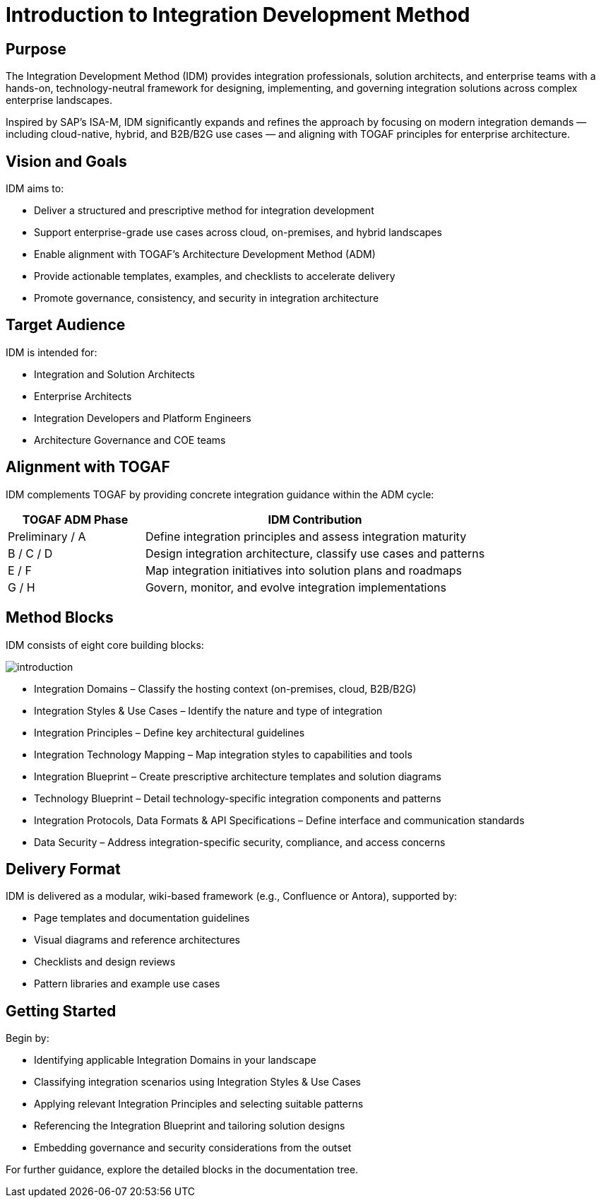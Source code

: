 = Introduction to Integration Development Method
:page=toc: right
:page-toclevels: 3

== Purpose
The Integration Development Method (IDM) provides integration professionals, solution architects, and enterprise teams with a hands-on, technology-neutral framework for designing, implementing, and governing integration solutions across complex enterprise landscapes.

Inspired by SAP’s ISA-M, IDM significantly expands and refines the approach by focusing on modern integration demands — including cloud-native, hybrid, and B2B/B2G use cases — and aligning with TOGAF principles for enterprise architecture.

== Vision and Goals
IDM aims to:

* Deliver a structured and prescriptive method for integration development
* Support enterprise-grade use cases across cloud, on-premises, and hybrid landscapes
* Enable alignment with TOGAF’s Architecture Development Method (ADM)
* Provide actionable templates, examples, and checklists to accelerate delivery
* Promote governance, consistency, and security in integration architecture

== Target Audience
IDM is intended for:

* Integration and Solution Architects
* Enterprise Architects
* Integration Developers and Platform Engineers
* Architecture Governance and COE teams

== Alignment with TOGAF
IDM complements TOGAF by providing concrete integration guidance within the ADM cycle:

[cols="2,5", options="header"]
|===
| TOGAF ADM Phase | IDM Contribution

| Preliminary / A | Define integration principles and assess integration maturity
| B / C / D       | Design integration architecture, classify use cases and patterns
| E / F           | Map integration initiatives into solution plans and roadmaps
| G / H           | Govern, monitor, and evolve integration implementations
|===

== Method Blocks
IDM consists of eight core building blocks:

image:introduction.svg[]

* Integration Domains – Classify the hosting context (on-premises, cloud, B2B/B2G)
* Integration Styles & Use Cases – Identify the nature and type of integration
* Integration Principles – Define key architectural guidelines
* Integration Technology Mapping – Map integration styles to capabilities and tools
* Integration Blueprint – Create prescriptive architecture templates and solution diagrams
* Technology Blueprint – Detail technology-specific integration components and patterns
* Integration Protocols, Data Formats & API Specifications – Define interface and communication standards
* Data Security – Address integration-specific security, compliance, and access concerns

== Delivery Format
IDM is delivered as a modular, wiki-based framework (e.g., Confluence or Antora), supported by:

* Page templates and documentation guidelines
* Visual diagrams and reference architectures
* Checklists and design reviews
* Pattern libraries and example use cases

== Getting Started
Begin by:

* Identifying applicable Integration Domains in your landscape
* Classifying integration scenarios using Integration Styles & Use Cases
* Applying relevant Integration Principles and selecting suitable patterns
* Referencing the Integration Blueprint and tailoring solution designs
* Embedding governance and security considerations from the outset

For further guidance, explore the detailed blocks in the documentation tree.